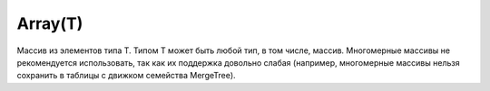 Array(T)
--------

Массив из элементов типа T. Типом T может быть любой тип, в том числе, массив.
Многомерные массивы не рекомендуется использовать, так как их поддержка довольно слабая (например, многомерные массивы нельзя сохранить в таблицы с движком семейства MergeTree).
